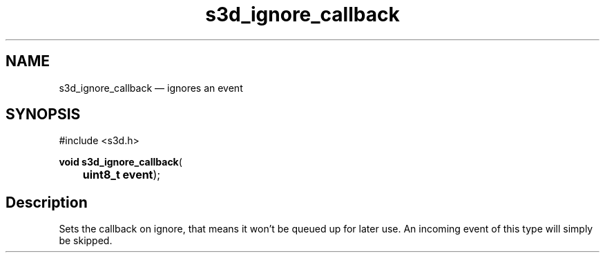 .TH "s3d_ignore_callback" "3" 
.SH "NAME" 
s3d_ignore_callback \(em ignores an event 
.SH "SYNOPSIS" 
.PP 
.nf 
#include <s3d.h> 
.sp 1 
\fBvoid \fBs3d_ignore_callback\fP\fR( 
\fB	uint8_t \fBevent\fR\fR); 
.fi 
.SH "Description" 
.PP 
Sets the callback on ignore, that means it won't be queued up for later use. An incoming event of this type will simply be skipped.          
.\" created by instant / docbook-to-man
